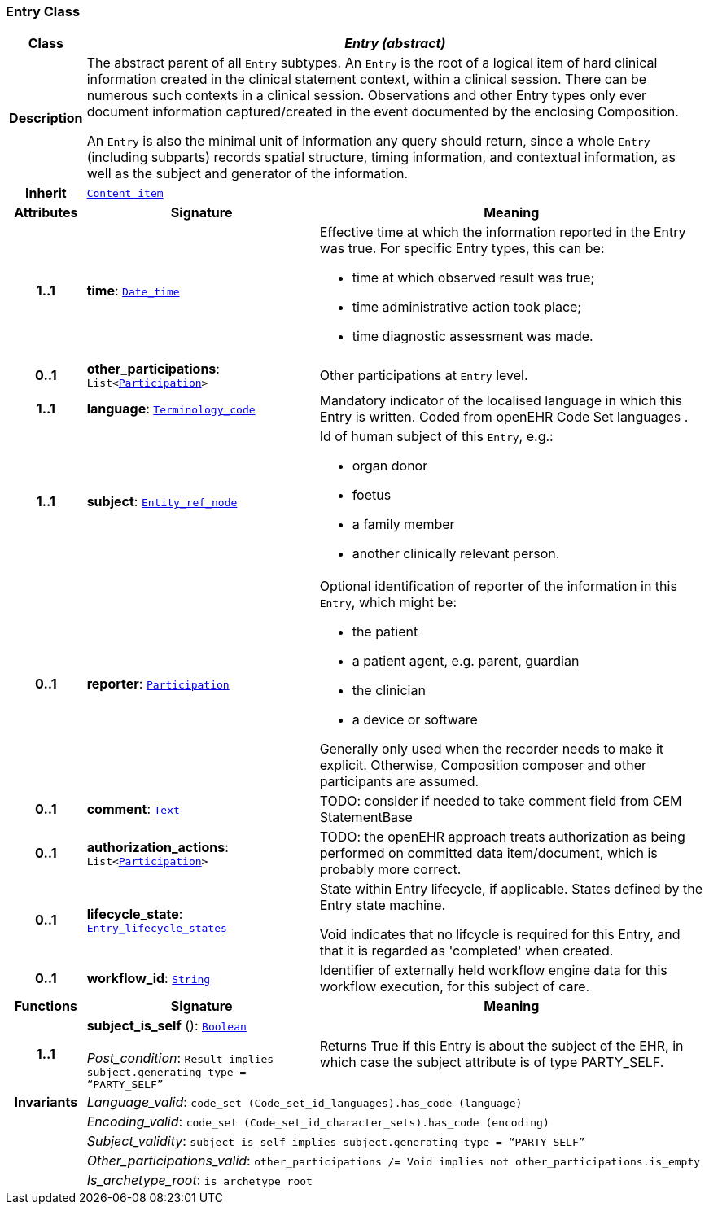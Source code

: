 === Entry Class

[cols="^1,3,5"]
|===
h|*Class*
2+^h|*__Entry (abstract)__*

h|*Description*
2+a|The abstract parent of all `Entry` subtypes. An `Entry` is the root of a logical item of  hard  clinical information created in the  clinical statement  context, within a clinical session. There can be numerous such contexts in a clinical session. Observations and other Entry types only ever document information captured/created in the event documented by the enclosing Composition.

An `Entry` is also the minimal unit of information any query should return, since a whole `Entry` (including subparts) records spatial structure, timing information, and contextual information, as well as the subject and generator of the information.

h|*Inherit*
2+|`link:/releases/S2-RM-CARE/{care_release}/docs/ehr.html#_content_item_class[Content_item^]`

h|*Attributes*
^h|*Signature*
^h|*Meaning*

h|*1..1*
|*time*: `link:/releases/S2-RM-BASE/{base_release}/docs/foundation_types.html#_date_time_class[Date_time^]`
a|Effective time at which the information reported in the Entry was true. For specific Entry types, this can be:

* time at which observed result was true;
* time administrative action took place;
* time diagnostic assessment was made.

h|*0..1*
|*other_participations*: `List<link:/releases/S2-RM-BASE/{base_release}/docs/patterns.html#_participation_class[Participation^]>`
a|Other participations at `Entry` level.

h|*1..1*
|*language*: `link:/releases/S2-RM-BASE/{base_release}/docs/foundation_types.html#_terminology_code_class[Terminology_code^]`
a|Mandatory indicator of the localised language in which this Entry is written. Coded from openEHR Code Set  languages .

h|*1..1*
|*subject*: `link:/releases/S2-RM-BASE/{base_release}/docs/patterns.html#_entity_ref_node_class[Entity_ref_node^]`
a|Id of human subject of this `Entry`, e.g.:

* organ donor
* foetus
* a family member
* another clinically relevant person.

h|*0..1*
|*reporter*: `link:/releases/S2-RM-BASE/{base_release}/docs/patterns.html#_participation_class[Participation^]`
a|Optional identification of reporter of the information in this `Entry`, which might be:

* the patient
* a patient agent, e.g. parent, guardian
* the clinician
* a device or software

Generally only used when the recorder needs to make it explicit. Otherwise, Composition composer and other participants are assumed.

h|*0..1*
|*comment*: `link:/releases/S2-RM-BASE/{base_release}/docs/data_types.html#_text_class[Text^]`
a|TODO: consider if needed to take comment field from CEM StatementBase

h|*0..1*
|*authorization_actions*: `List<link:/releases/S2-RM-BASE/{base_release}/docs/patterns.html#_participation_class[Participation^]>`
a|TODO: the openEHR approach treats authorization as being performed on committed data item/document, which is probably more correct.

h|*0..1*
|*lifecycle_state*: `<<_entry_lifecycle_states_enumeration,Entry_lifecycle_states>>`
a|State within Entry lifecycle, if applicable. States defined by the Entry state machine.

Void indicates that no lifcycle is required for this Entry, and that it is regarded as 'completed' when created.

h|*0..1*
|*workflow_id*: `link:/releases/S2-RM-BASE/{base_release}/docs/foundation_types.html#_string_class[String^]`
a|Identifier of externally held workflow engine data for this workflow execution, for this subject of care.
h|*Functions*
^h|*Signature*
^h|*Meaning*

h|*1..1*
|*subject_is_self* (): `link:/releases/S2-RM-BASE/{base_release}/docs/foundation_types.html#_boolean_class[Boolean^]` +
 +
__Post_condition__: `Result implies subject.generating_type = “PARTY_SELF”`
a|Returns True if this Entry is about the subject of the EHR, in which case the subject attribute is of type PARTY_SELF.

h|*Invariants*
2+a|__Language_valid__: `code_set (Code_set_id_languages).has_code (language)`

h|
2+a|__Encoding_valid__: `code_set (Code_set_id_character_sets).has_code (encoding)`

h|
2+a|__Subject_validity__: `subject_is_self implies subject.generating_type = “PARTY_SELF”`

h|
2+a|__Other_participations_valid__: `other_participations /= Void implies not other_participations.is_empty`

h|
2+a|__Is_archetype_root__: `is_archetype_root`
|===
